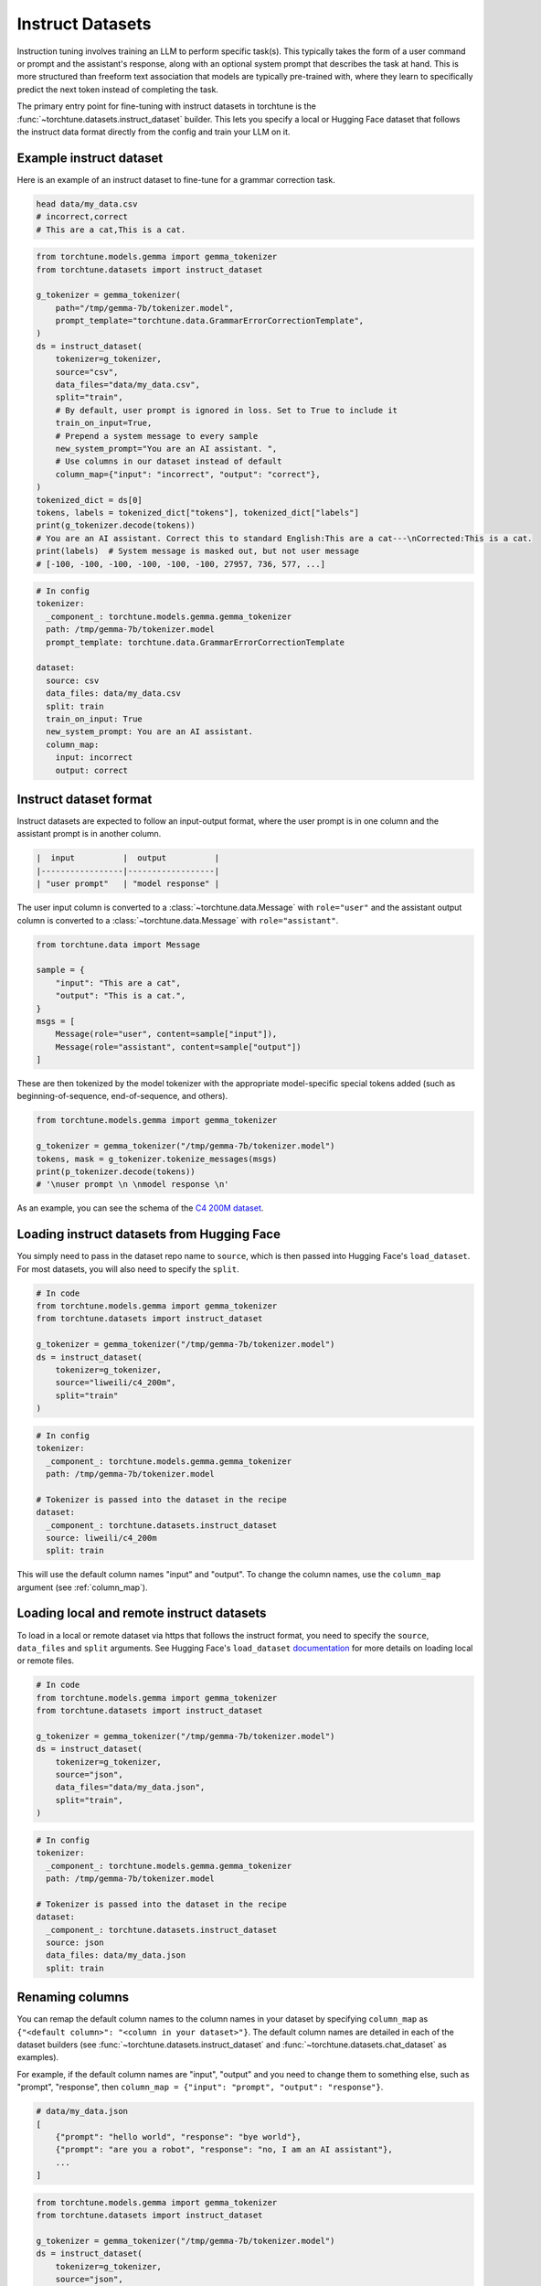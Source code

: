 .. _instruct_dataset_usage_label:

=================
Instruct Datasets
=================

Instruction tuning involves training an LLM to perform specific task(s). This typically takes the form
of a user command or prompt and the assistant's response, along with an optional system prompt that
describes the task at hand. This is more structured than freeform text association that models are
typically pre-trained with, where they learn to specifically predict the next token instead of completing
the task.

The primary entry point for fine-tuning with instruct datasets in torchtune is the :func:`~torchtune.datasets.instruct_dataset`
builder. This lets you specify a local or Hugging Face dataset that follows the instruct data format
directly from the config and train your LLM on it.

Example instruct dataset
------------------------

Here is an example of an instruct dataset to fine-tune for a grammar correction task.

.. code-block:: bash

    head data/my_data.csv
    # incorrect,correct
    # This are a cat,This is a cat.

.. code-block:: python

    from torchtune.models.gemma import gemma_tokenizer
    from torchtune.datasets import instruct_dataset

    g_tokenizer = gemma_tokenizer(
        path="/tmp/gemma-7b/tokenizer.model",
        prompt_template="torchtune.data.GrammarErrorCorrectionTemplate",
    )
    ds = instruct_dataset(
        tokenizer=g_tokenizer,
        source="csv",
        data_files="data/my_data.csv",
        split="train",
        # By default, user prompt is ignored in loss. Set to True to include it
        train_on_input=True,
        # Prepend a system message to every sample
        new_system_prompt="You are an AI assistant. ",
        # Use columns in our dataset instead of default
        column_map={"input": "incorrect", "output": "correct"},
    )
    tokenized_dict = ds[0]
    tokens, labels = tokenized_dict["tokens"], tokenized_dict["labels"]
    print(g_tokenizer.decode(tokens))
    # You are an AI assistant. Correct this to standard English:This are a cat---\nCorrected:This is a cat.
    print(labels)  # System message is masked out, but not user message
    # [-100, -100, -100, -100, -100, -100, 27957, 736, 577, ...]

.. code-block:: yaml

    # In config
    tokenizer:
      _component_: torchtune.models.gemma.gemma_tokenizer
      path: /tmp/gemma-7b/tokenizer.model
      prompt_template: torchtune.data.GrammarErrorCorrectionTemplate

    dataset:
      source: csv
      data_files: data/my_data.csv
      split: train
      train_on_input: True
      new_system_prompt: You are an AI assistant.
      column_map:
        input: incorrect
        output: correct

Instruct dataset format
-----------------------

Instruct datasets are expected to follow an input-output format, where the user prompt is in one column
and the assistant prompt is in another column.

.. code-block:: text

    |  input          |  output          |
    |-----------------|------------------|
    | "user prompt"   | "model response" |

The user input column is converted to a :class:`~torchtune.data.Message` with ``role="user"`` and the assistant
output column is converted to a :class:`~torchtune.data.Message` with ``role="assistant"``.

.. code-block:: python

    from torchtune.data import Message

    sample = {
        "input": "This are a cat",
        "output": "This is a cat.",
    }
    msgs = [
        Message(role="user", content=sample["input"]),
        Message(role="assistant", content=sample["output"])
    ]

These are then tokenized by the model tokenizer with the appropriate model-specific special tokens added
(such as beginning-of-sequence, end-of-sequence, and others).

.. code-block:: python

    from torchtune.models.gemma import gemma_tokenizer

    g_tokenizer = gemma_tokenizer("/tmp/gemma-7b/tokenizer.model")
    tokens, mask = g_tokenizer.tokenize_messages(msgs)
    print(p_tokenizer.decode(tokens))
    # '\nuser prompt \n \nmodel response \n'

As an example, you can see the schema of the `C4 200M dataset <https://huggingface.co/datasets/liweili/c4_200m>`_.


Loading instruct datasets from Hugging Face
-------------------------------------------

You simply need to pass in the dataset repo name to ``source``, which is then passed into Hugging Face's ``load_dataset``.
For most datasets, you will also need to specify the ``split``.

.. code-block:: python

    # In code
    from torchtune.models.gemma import gemma_tokenizer
    from torchtune.datasets import instruct_dataset

    g_tokenizer = gemma_tokenizer("/tmp/gemma-7b/tokenizer.model")
    ds = instruct_dataset(
        tokenizer=g_tokenizer,
        source="liweili/c4_200m",
        split="train"
    )

.. code-block:: yaml

    # In config
    tokenizer:
      _component_: torchtune.models.gemma.gemma_tokenizer
      path: /tmp/gemma-7b/tokenizer.model

    # Tokenizer is passed into the dataset in the recipe
    dataset:
      _component_: torchtune.datasets.instruct_dataset
      source: liweili/c4_200m
      split: train

This will use the default column names "input" and "output". To change the column names, use the ``column_map`` argument (see :ref:`column_map`).

Loading local and remote instruct datasets
------------------------------------------

To load in a local or remote dataset via https that follows the instruct format, you need to specify the ``source``, ``data_files`` and ``split``
arguments. See Hugging Face's ``load_dataset`` `documentation <https://huggingface.co/docs/datasets/main/en/loading#local-and-remote-files>`_
for more details on loading local or remote files.

.. code-block:: python

    # In code
    from torchtune.models.gemma import gemma_tokenizer
    from torchtune.datasets import instruct_dataset

    g_tokenizer = gemma_tokenizer("/tmp/gemma-7b/tokenizer.model")
    ds = instruct_dataset(
        tokenizer=g_tokenizer,
        source="json",
        data_files="data/my_data.json",
        split="train",
    )

.. code-block:: yaml

    # In config
    tokenizer:
      _component_: torchtune.models.gemma.gemma_tokenizer
      path: /tmp/gemma-7b/tokenizer.model

    # Tokenizer is passed into the dataset in the recipe
    dataset:
      _component_: torchtune.datasets.instruct_dataset
      source: json
      data_files: data/my_data.json
      split: train

.. _column_map:

Renaming columns
----------------

You can remap the default column names to the column names in your dataset by specifying
``column_map`` as ``{"<default column>": "<column in your dataset>"}``. The default column names
are detailed in each of the dataset builders (see :func:`~torchtune.datasets.instruct_dataset` and
:func:`~torchtune.datasets.chat_dataset` as examples).

For example, if the default column names are "input", "output" and you need to change them to something else,
such as "prompt", "response", then ``column_map = {"input": "prompt", "output": "response"}``.

.. code-block:: python

    # data/my_data.json
    [
        {"prompt": "hello world", "response": "bye world"},
        {"prompt": "are you a robot", "response": "no, I am an AI assistant"},
        ...
    ]

.. code-block:: python

    from torchtune.models.gemma import gemma_tokenizer
    from torchtune.datasets import instruct_dataset

    g_tokenizer = gemma_tokenizer("/tmp/gemma-7b/tokenizer.model")
    ds = instruct_dataset(
        tokenizer=g_tokenizer,
        source="json",
        data_files="data/my_data.json",
        split="train",
        column_map={"input": "prompt", "output": "response"},
    )

.. code-block:: yaml

    # Tokenizer is passed into the dataset in the recipe
    dataset:
      _component_: torchtune.datasets.instruct_dataset
      source: json
      data_files: data/my_data.json
      split: train
      column_map:
        input: prompt
        output: response

.. _instruct_template:

Instruct templates
------------------

Typically for instruct datasets, you will want to add a :class:`~torchtune.data.PromptTemplate` to provide task-relevant
information. For example, for a grammar correction task, we may want to use a prompt template like :class:`~torchtune.data.GrammarErrorCorrectionTemplate`
to structure each of our samples. Prompt templates are passed into the tokenizer and automatically applied to the dataset
you are fine-tuning on. See :ref:`using_prompt_templates` for more details.


Built-in instruct datasets
--------------------------
- :class:`~torchtune.datasets.alpaca_dataset`
- :class:`~torchtune.datasets.grammar_dataset`
- :class:`~torchtune.datasets.samsum_dataset`
